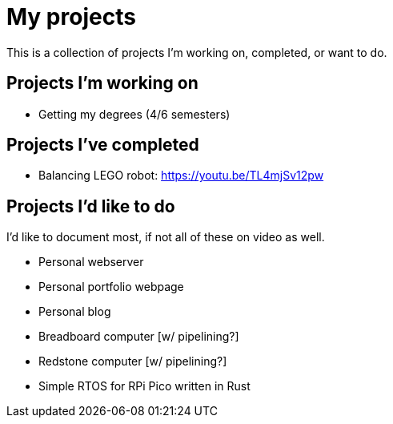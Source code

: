 = My projects

This is a collection of projects I'm working on, completed, or want to do.

== Projects I'm working on

- Getting my degrees (4/6 semesters)

== Projects I've completed

- Balancing LEGO robot: https://youtu.be/TL4mjSv12pw

== Projects I'd like to do

I'd like to document most, if not all of these on video as well.

- Personal webserver
- Personal portfolio webpage
- Personal blog
- Breadboard computer [w/ pipelining?]
- Redstone computer [w/ pipelining?]
- Simple RTOS for RPi Pico written in Rust
